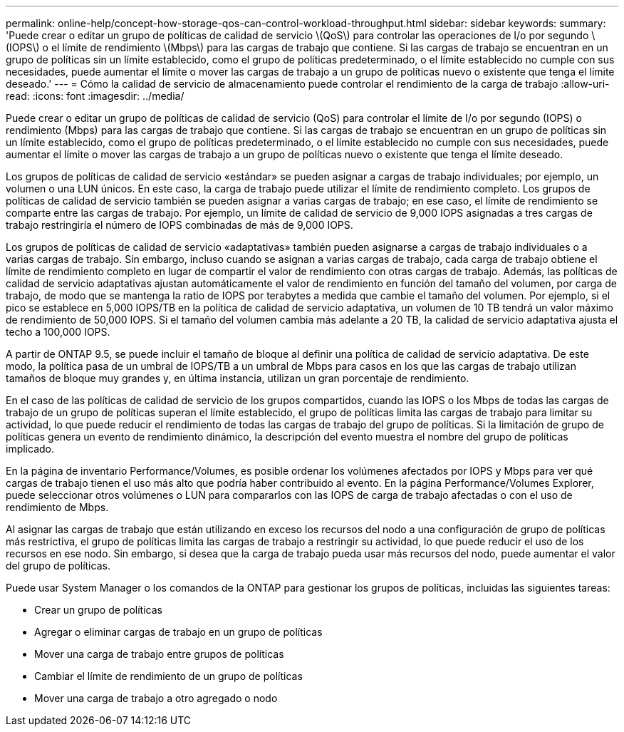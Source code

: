 ---
permalink: online-help/concept-how-storage-qos-can-control-workload-throughput.html 
sidebar: sidebar 
keywords:  
summary: 'Puede crear o editar un grupo de políticas de calidad de servicio \(QoS\) para controlar las operaciones de I/o por segundo \(IOPS\) o el límite de rendimiento \(Mbps\) para las cargas de trabajo que contiene. Si las cargas de trabajo se encuentran en un grupo de políticas sin un límite establecido, como el grupo de políticas predeterminado, o el límite establecido no cumple con sus necesidades, puede aumentar el límite o mover las cargas de trabajo a un grupo de políticas nuevo o existente que tenga el límite deseado.' 
---
= Cómo la calidad de servicio de almacenamiento puede controlar el rendimiento de la carga de trabajo
:allow-uri-read: 
:icons: font
:imagesdir: ../media/


[role="lead"]
Puede crear o editar un grupo de políticas de calidad de servicio (QoS) para controlar el límite de I/o por segundo (IOPS) o rendimiento (Mbps) para las cargas de trabajo que contiene. Si las cargas de trabajo se encuentran en un grupo de políticas sin un límite establecido, como el grupo de políticas predeterminado, o el límite establecido no cumple con sus necesidades, puede aumentar el límite o mover las cargas de trabajo a un grupo de políticas nuevo o existente que tenga el límite deseado.

Los grupos de políticas de calidad de servicio «estándar» se pueden asignar a cargas de trabajo individuales; por ejemplo, un volumen o una LUN únicos. En este caso, la carga de trabajo puede utilizar el límite de rendimiento completo. Los grupos de políticas de calidad de servicio también se pueden asignar a varias cargas de trabajo; en ese caso, el límite de rendimiento se comparte entre las cargas de trabajo. Por ejemplo, un límite de calidad de servicio de 9,000 IOPS asignadas a tres cargas de trabajo restringiría el número de IOPS combinadas de más de 9,000 IOPS.

Los grupos de políticas de calidad de servicio «adaptativas» también pueden asignarse a cargas de trabajo individuales o a varias cargas de trabajo. Sin embargo, incluso cuando se asignan a varias cargas de trabajo, cada carga de trabajo obtiene el límite de rendimiento completo en lugar de compartir el valor de rendimiento con otras cargas de trabajo. Además, las políticas de calidad de servicio adaptativas ajustan automáticamente el valor de rendimiento en función del tamaño del volumen, por carga de trabajo, de modo que se mantenga la ratio de IOPS por terabytes a medida que cambie el tamaño del volumen. Por ejemplo, si el pico se establece en 5,000 IOPS/TB en la política de calidad de servicio adaptativa, un volumen de 10 TB tendrá un valor máximo de rendimiento de 50,000 IOPS. Si el tamaño del volumen cambia más adelante a 20 TB, la calidad de servicio adaptativa ajusta el techo a 100,000 IOPS.

A partir de ONTAP 9.5, se puede incluir el tamaño de bloque al definir una política de calidad de servicio adaptativa. De este modo, la política pasa de un umbral de IOPS/TB a un umbral de Mbps para casos en los que las cargas de trabajo utilizan tamaños de bloque muy grandes y, en última instancia, utilizan un gran porcentaje de rendimiento.

En el caso de las políticas de calidad de servicio de los grupos compartidos, cuando las IOPS o los Mbps de todas las cargas de trabajo de un grupo de políticas superan el límite establecido, el grupo de políticas limita las cargas de trabajo para limitar su actividad, lo que puede reducir el rendimiento de todas las cargas de trabajo del grupo de políticas. Si la limitación de grupo de políticas genera un evento de rendimiento dinámico, la descripción del evento muestra el nombre del grupo de políticas implicado.

En la página de inventario Performance/Volumes, es posible ordenar los volúmenes afectados por IOPS y Mbps para ver qué cargas de trabajo tienen el uso más alto que podría haber contribuido al evento. En la página Performance/Volumes Explorer, puede seleccionar otros volúmenes o LUN para compararlos con las IOPS de carga de trabajo afectadas o con el uso de rendimiento de Mbps.

Al asignar las cargas de trabajo que están utilizando en exceso los recursos del nodo a una configuración de grupo de políticas más restrictiva, el grupo de políticas limita las cargas de trabajo a restringir su actividad, lo que puede reducir el uso de los recursos en ese nodo. Sin embargo, si desea que la carga de trabajo pueda usar más recursos del nodo, puede aumentar el valor del grupo de políticas.

Puede usar System Manager o los comandos de la ONTAP para gestionar los grupos de políticas, incluidas las siguientes tareas:

* Crear un grupo de políticas
* Agregar o eliminar cargas de trabajo en un grupo de políticas
* Mover una carga de trabajo entre grupos de políticas
* Cambiar el límite de rendimiento de un grupo de políticas
* Mover una carga de trabajo a otro agregado o nodo


